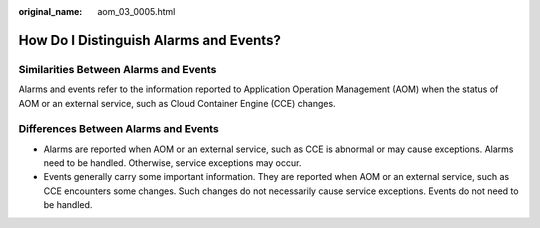 :original_name: aom_03_0005.html

.. _aom_03_0005:

How Do I Distinguish Alarms and Events?
=======================================

Similarities Between Alarms and Events
--------------------------------------

Alarms and events refer to the information reported to Application Operation Management (AOM) when the status of AOM or an external service, such as Cloud Container Engine (CCE) changes.

Differences Between Alarms and Events
-------------------------------------

-  Alarms are reported when AOM or an external service, such as CCE is abnormal or may cause exceptions. Alarms need to be handled. Otherwise, service exceptions may occur.
-  Events generally carry some important information. They are reported when AOM or an external service, such as CCE encounters some changes. Such changes do not necessarily cause service exceptions. Events do not need to be handled.
